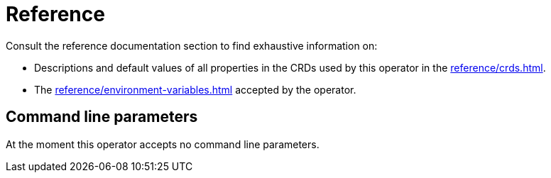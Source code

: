 = Reference

Consult the reference documentation section to find exhaustive information on:

* Descriptions and default values of all properties in the CRDs used by this operator in the xref:reference/crds.adoc[].
* The xref:reference/environment-variables.adoc[] accepted by the operator.

== Command line parameters

At the moment this operator accepts no command line parameters.
